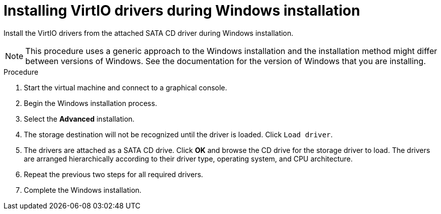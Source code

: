 // Module included in the following assemblies:
//
// * virt/virtual_machines/virt-installing-qemu-guest-agent.adoc
// * virt/virtual_machines/virt-installing-virtio-drivers-on-new-windows-vm.adoc

[id="virt-installing-virtio-drivers-installing-windows_{context}"]
= Installing VirtIO drivers during Windows installation

[role="_abstract"]
Install the VirtIO drivers from the attached SATA CD driver during Windows installation.

[NOTE]
====
This procedure uses a generic approach to the Windows installation and the
installation method might differ between versions of Windows. See the
documentation for the version of Windows that you are installing.
====

.Procedure

. Start the virtual machine and connect to a graphical console.
. Begin the Windows installation process.
. Select the *Advanced* installation.
. The storage destination will not be recognized until the driver is loaded.
Click `Load driver`.
. The drivers are attached as a SATA CD drive. Click *OK* and browse the CD drive
 for the storage driver to load. The drivers are arranged hierarchically
according to their driver type, operating system, and CPU architecture.
. Repeat the previous two steps for all required drivers.
. Complete the Windows installation.
